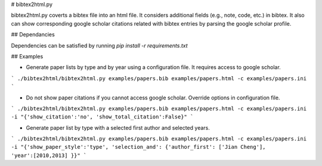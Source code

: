 
# bibtex2html.py

bibtex2html.py coverts a bibtex file into an html file.
It considers additional fields (e.g., note, code, etc.) in bibtex. 
It also can show corresponding google scholar citations related with bibtex entries by parsing the google scholar profile. 


## Dependancies

Dependencies can be satisfied by running `pip install -r requirements.txt`


## Examples

* Generate paper lists by type and by year using a configuration file. It requires access to google scholar.

```
./bibtex2html/bibtex2html.py examples/papers.bib examples/papers.html -c examples/papers.ini 
```

* Do not show paper citations if you cannot access google scholar. Override options in configuration file.

```
./bibtex2html/bibtex2html.py examples/papers.bib examples/papers.html -c examples/papers.ini -i "{'show_citation':'no', 'show_total_citation':False}"
```


* Generate paper list by type with a selected first author and selected years.

```
./bibtex2html/bibtex2html.py examples/papers.bib examples/papers.html -c examples/papers.ini -i "{'show_paper_style':'type', 'selection_and': {'author_first': ['Jian Cheng'], 'year':[2010,2013] }}"
```


